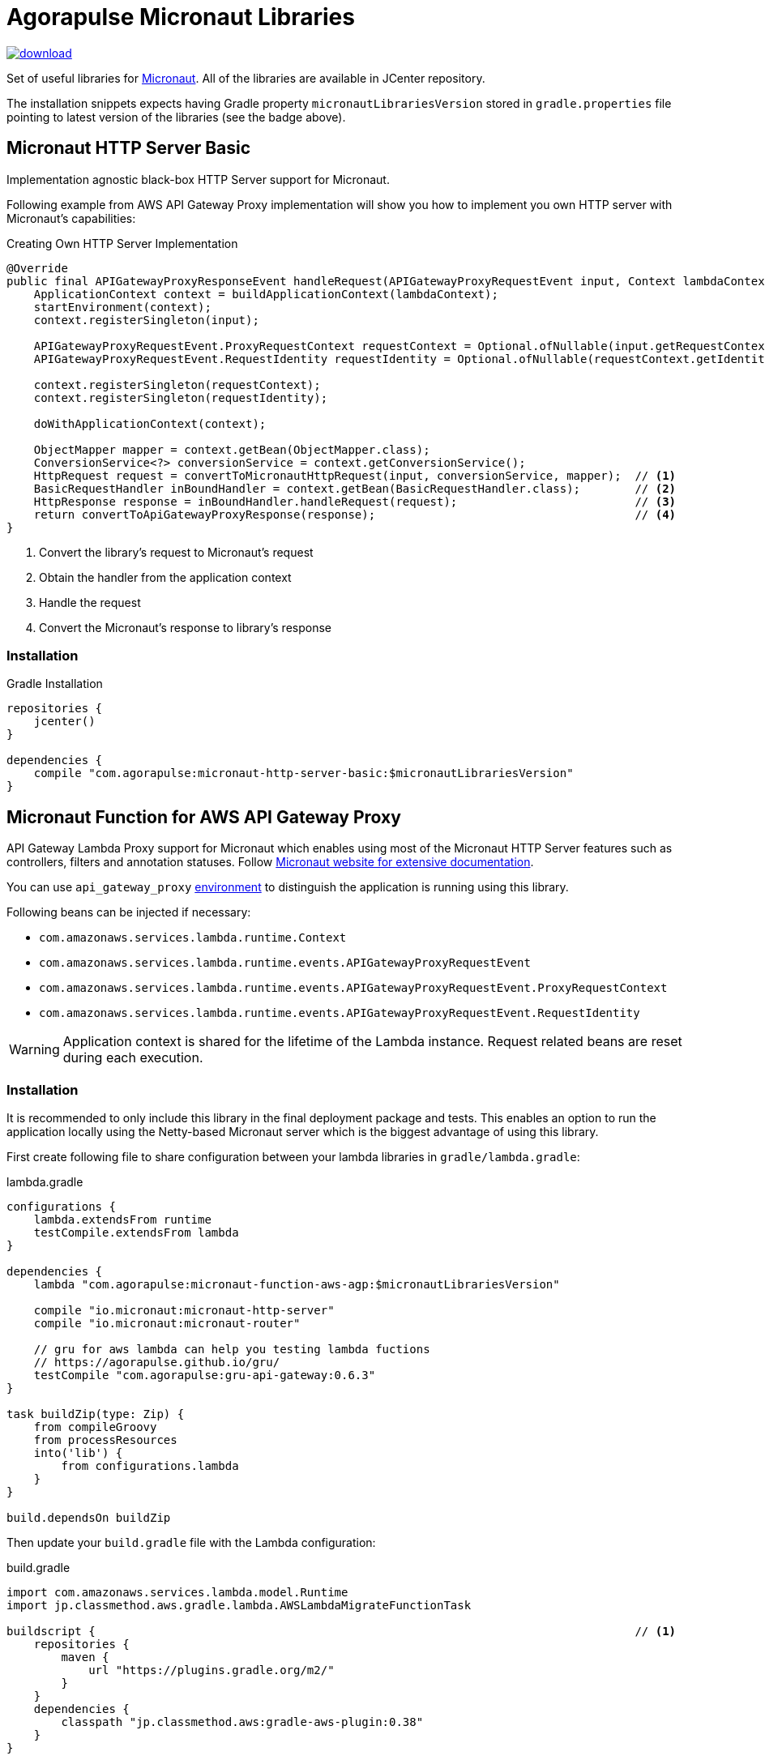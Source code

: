 = Agorapulse Micronaut Libraries

image::https://api.bintray.com/packages/agorapulse/libs/micronaut-http-server-basic/images/download.svg[link="https://bintray.com/agorapulse/libs/micronaut-http-server-basic/_latestVersion"]

Set of useful libraries for http://micronaut.io[Micronaut]. All of the libraries are available in JCenter repository.

The installation snippets expects having Gradle property `micronautLibrariesVersion` stored in `gradle.properties` file
pointing to latest version of the libraries (see the badge above).

== Micronaut HTTP Server Basic

Implementation agnostic black-box HTTP Server support for Micronaut.

Following example from AWS API Gateway Proxy implementation will show you how to implement you own HTTP server
with Micronaut's capabilities:

[source,java,indent=0,options="nowrap"]
.Creating Own HTTP Server Implementation
----
@Override
public final APIGatewayProxyResponseEvent handleRequest(APIGatewayProxyRequestEvent input, Context lambdaContext) {
    ApplicationContext context = buildApplicationContext(lambdaContext);
    startEnvironment(context);
    context.registerSingleton(input);

    APIGatewayProxyRequestEvent.ProxyRequestContext requestContext = Optional.ofNullable(input.getRequestContext()).orElseGet(APIGatewayProxyRequestEvent.ProxyRequestContext::new);
    APIGatewayProxyRequestEvent.RequestIdentity requestIdentity = Optional.ofNullable(requestContext.getIdentity()).orElseGet(APIGatewayProxyRequestEvent.RequestIdentity::new);

    context.registerSingleton(requestContext);
    context.registerSingleton(requestIdentity);

    doWithApplicationContext(context);

    ObjectMapper mapper = context.getBean(ObjectMapper.class);
    ConversionService<?> conversionService = context.getConversionService();
    HttpRequest request = convertToMicronautHttpRequest(input, conversionService, mapper);  // <1>
    BasicRequestHandler inBoundHandler = context.getBean(BasicRequestHandler.class);        // <2>
    HttpResponse response = inBoundHandler.handleRequest(request);                          // <3>
    return convertToApiGatewayProxyResponse(response);                                      // <4>
}
----
<1> Convert the library's request to Micronaut's request
<2> Obtain the handler from the application context
<3> Handle the request
<4> Convert the Micronaut's response to library's response

=== Installation

[source,indent=0,options="nowrap"]
.Gradle Installation
----
repositories {
    jcenter()
}

dependencies {
    compile "com.agorapulse:micronaut-http-server-basic:$micronautLibrariesVersion"
}
----

== Micronaut Function for AWS API Gateway Proxy
API Gateway Lambda Proxy support for Micronaut which enables using most of the Micronaut HTTP Server features such
as controllers, filters and annotation statuses. Follow http://docs.micronaut.io/latest/guide/index.html[Micronaut website for extensive documentation].

You can use `api_gateway_proxy` https://docs.micronaut.io/latest/guide/index.html#environments[environment]
to distinguish the application is running using this library.

Following beans can be injected if necessary:

  * `com.amazonaws.services.lambda.runtime.Context`
  * `com.amazonaws.services.lambda.runtime.events.APIGatewayProxyRequestEvent`
  * `com.amazonaws.services.lambda.runtime.events.APIGatewayProxyRequestEvent.ProxyRequestContext`
  * `com.amazonaws.services.lambda.runtime.events.APIGatewayProxyRequestEvent.RequestIdentity`

WARNING: Application context is shared for the lifetime of the Lambda instance. Request related beans are reset
during each execution.

=== Installation

It is recommended to only include this library in the final deployment package and tests. This enables an option
to run the application locally using the Netty-based Micronaut server which is the biggest advantage of using this library.

First create following file to share configuration between your lambda libraries in `gradle/lambda.gradle`:

[source,indent=0,options="nowrap"]
.lambda.gradle
----
configurations {
    lambda.extendsFrom runtime
    testCompile.extendsFrom lambda
}

dependencies {
    lambda "com.agorapulse:micronaut-function-aws-agp:$micronautLibrariesVersion"

    compile "io.micronaut:micronaut-http-server"
    compile "io.micronaut:micronaut-router"

    // gru for aws lambda can help you testing lambda fuctions
    // https://agorapulse.github.io/gru/
    testCompile "com.agorapulse:gru-api-gateway:0.6.3"
}

task buildZip(type: Zip) {
    from compileGroovy
    from processResources
    into('lib') {
        from configurations.lambda
    }
}

build.dependsOn buildZip
----

Then update your `build.gradle` file with the Lambda configuration:

[source,indent=0,options="nowrap"]
.build.gradle
----
import com.amazonaws.services.lambda.model.Runtime
import jp.classmethod.aws.gradle.lambda.AWSLambdaMigrateFunctionTask

buildscript {                                                                               // <1>
    repositories {
        maven {
            url "https://plugins.gradle.org/m2/"
        }
    }
    dependencies {
        classpath "jp.classmethod.aws:gradle-aws-plugin:0.38"
    }
}

apply from: 'gradle/lambda.gradle'                                                          // <2>
apply plugin: 'jp.classmethod.aws.lambda'                                                   // <3>

task deployLambda(type: AWSLambdaMigrateFunctionTask, dependsOn: build, group: 'deploy')  { // <4>
    // these values must always be the same
    handler = 'com.agorapulse.micronaut.agp.ApiGatewayProxyHandler::handleRequest'
    runtime = Runtime.Java8
    zipFile = buildZip.archivePath

    // these values are up to you to reflect you configuration
    functionName = 'MicronautExamplePlanets'
    role = "arn:aws:iam::281741939716:role/service-role/MicronautExamples"
    memorySize = 512
    timeout = 60
}
----
<1> Add AWS Lambda Gradle Plugin to the Gradle's classpath
<2> Apply the script we've created in the first step
<3> Apply AWS Lambda Gradle Plugin
<4> Create the deployment task


=== Local server

As your lambda is using Micronaut's controllers and other capabilities you can easily run the lambdas
using Micronaut HTTP Netty server. Here's the example of local server's build file:

[source,indent=0,options="nowrap"]
----
apply plugin: "application"
apply plugin: "com.github.johnrengelman.shadow"

dependencies {
    // lambda projects
    compile project(':examples/planets')
    compile project(':examples/spacecrafts')

    // for local dynamodb mock
    compile "com.agorapulse:dru-client-dynamodb:${druVersion}"

    // for mocking of lambda context
    compile "com.agorapulse:gru-api-gateway:$gruVersion"


    // local netty server
    compile "io.micronaut:micronaut-http-server-netty"

}


shadowJar {
    mergeServiceFiles()
}

runShadow {
    // run in dev environment by default
    systemProperties 'micronaut.environments': 'dev'
}

// your application class
mainClassName = "com.agorapulse.micronaut.http.examples.Application"
----

The application class looks very simple:

[source,java,indent=0,options="nowrap"]
----
package com.agorapulse.micronaut.http.examples;

import io.micronaut.runtime.Micronaut;

class Application {

    static void main(String[] args) {
        Micronaut.run(Application.class);
    }

}
----

Now you can run the server using `./gradlew shadowRun`. The server runs on random port by default.
You can add following `application-dev.yml` file to `src/main/resources` of the `local-server` project to fix the number of the port:

.application-dev.yml
----
micronaut:
  server:
    port: 46054
----

== Micronaut Grails

Micronaut Grails package helps using Micronaut beans in the Grails application. There are two additional features which
cannot be found the official Spring support for Micronaut:

  1. Micronaut beans' names defaults to lower-cased simple name of the class as expected by Grails
  2. Ability to reuse existing properties declared by Grails - e.g. `grails.redis.port` can be injected as `@Value('${redis.port}')`


=== Instalation

[source,indent=0,options="nowrap"]
.Gradle Installation
----
repositories {
    jcenter()
}

dependencies {
    compileOnly "com.agorapulse:micronaut-grails:$micronautLibrariesVersion"
}
----

TIP: If you plan to reuse same library for Micronaut and Grails, you can declare the dependency as  `compileOnly`.

=== Usage

First, create a Spring configuration class which will create the processor bean:


[source,java,indent=0,options="nowrap"]
----
package com.agorapulse.micronaut.grails.example;

import org.springframework.context.annotation.Bean;
import org.springframework.context.annotation.Configuration;
import com.agorapulse.micronaut.grails.GrailsMicronautBeanProcessor;


@Configuration
public class GrailsConfig {

    @Bean
    public GrailsMicronautBeanProcessor widgetProcessor() {
        GrailsMicronautBeanProcessor.builder().addType('widget', Widget.class).build(); // <1>
    }

}
----
<1> List all classes of beans you want to include into Spring application context.

Second, create `spring.factories` descriptor which will automatically load the configuration once on classpath.

.spring.factories
----
org.springframework.boot.autoconfigure.EnableAutoConfiguration=com.agorapulse.micronaut.grails.example.GrailsConfig
----
